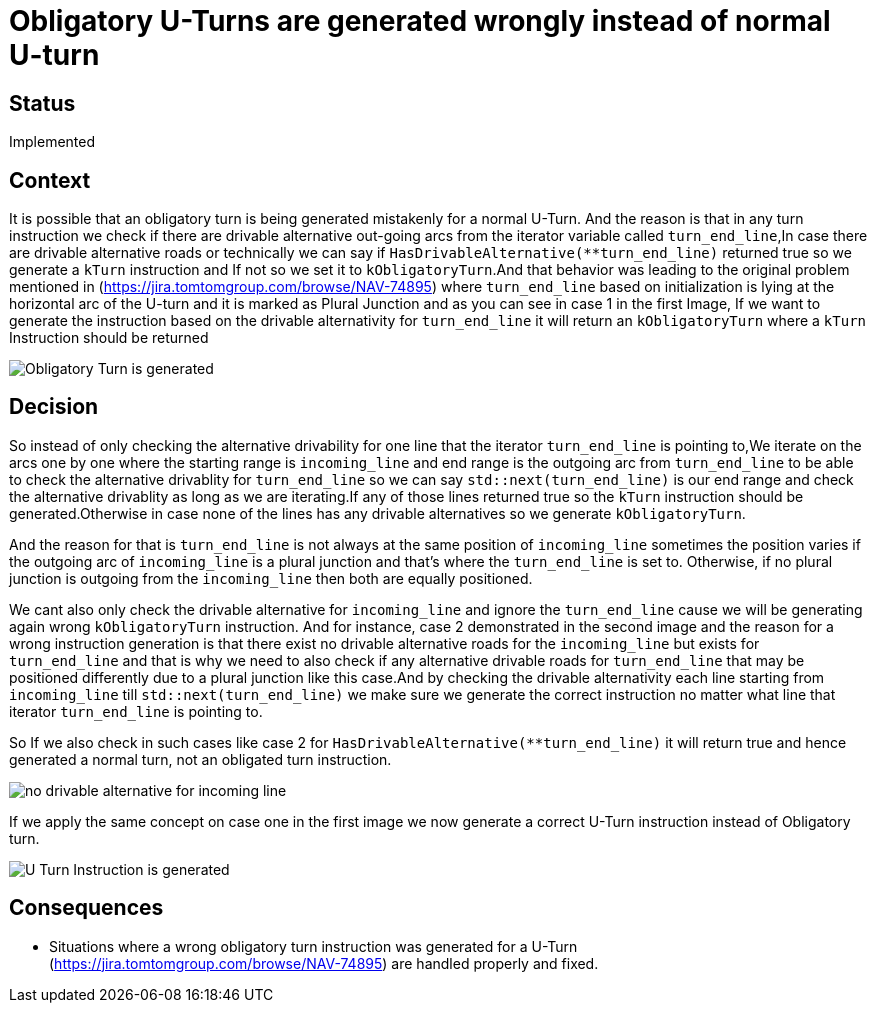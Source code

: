 // Copyright (C) 2018 TomTom NV. All rights reserved.
//
// This software is the proprietary copyright of TomTom NV and its subsidiaries and may be
// used for internal evaluation purposes or commercial use strictly subject to separate
// license agreement between you and TomTom NV. If you are the licensee, you are only permitted
// to use this software in accordance with the terms of your license agreement. If you are
// not the licensee, you are not authorized to use this software in any manner and should
// immediately return or destroy it.

= Obligatory U-Turns are generated wrongly instead of normal U-turn

== Status

Implemented

== Context

It is possible that an obligatory turn is being generated mistakenly for a normal U-Turn. And the reason is that in any turn instruction we check if there are drivable alternative out-going arcs from
the iterator variable called `turn_end_line`,In case there are drivable alternative roads or technically we can say if `HasDrivableAlternative(**turn_end_line)` returned true so we generate a `kTurn`
instruction and If not so we set it to `kObligatoryTurn`.And that behavior was leading to the original problem mentioned in (https://jira.tomtomgroup.com/browse/NAV-74895) where `turn_end_line` based
on initialization is lying at the horizontal arc of the U-turn and it is marked as Plural Junction and as you can see in case 1 in the first Image, If we want to generate the instruction based on the
drivable alternativity for `turn_end_line` it will return an `kObligatoryTurn` where a `kTurn` Instruction should be returned

image::Obligatory Turn is generated.jpg[]

== Decision

So instead of only checking the alternative drivability for one line that the iterator `turn_end_line` is pointing to,We iterate on the arcs one by one where the starting range is `incoming_line` and
end range is the outgoing arc from `turn_end_line` to be able to check the alternative drivablity for `turn_end_line` so we can say `std::next(turn_end_line)` is our end range and check the alternative
drivablity as long as we are iterating.If any of those lines returned true so the `kTurn` instruction should be generated.Otherwise in case none of the lines has any drivable alternatives so we generate
`kObligatoryTurn`.

And the reason for that is `turn_end_line` is not always at the same position of `incoming_line` sometimes the position varies if the outgoing arc of `incoming_line` is a plural junction and that's
where the `turn_end_line` is set to. Otherwise, if no plural junction is outgoing from the `incoming_line` then both are equally positioned.

We cant also only check the drivable alternative for `incoming_line` and ignore the `turn_end_line` cause we will be generating again wrong `kObligatoryTurn` instruction. And for instance, case 2
demonstrated in the second image and the reason for a wrong instruction generation is that there exist no drivable alternative roads for the `incoming_line` but exists for `turn_end_line` and that is
why we need to also check if any alternative drivable roads for `turn_end_line` that may be positioned differently due to a plural junction like this case.And by checking the drivable alternativity
each line starting from `incoming_line` till `std::next(turn_end_line)` we make sure we generate the correct instruction no matter what line that iterator `turn_end_line` is pointing to.

So If we also check in such cases like case 2 for `HasDrivableAlternative(**turn_end_line)` it will return true and hence generated a normal turn, not an obligated turn instruction.

image::no drivable alternative for incoming_line.jpeg[]

If we apply the same concept on case one in the first image we now generate a correct U-Turn instruction instead of Obligatory turn.

image::U-Turn Instruction is generated.jpg[]

== Consequences

* Situations where a wrong obligatory turn instruction was generated for a U-Turn (https://jira.tomtomgroup.com/browse/NAV-74895) are handled properly and fixed.

